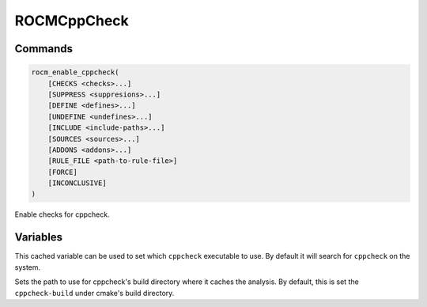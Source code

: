 ROCMCppCheck
============

Commands
--------

.. cmake:command:: rocm_enable_cppcheck

.. code-block:: cmake

    rocm_enable_cppcheck(
        [CHECKS <checks>...]
        [SUPPRESS <suppresions>...]
        [DEFINE <defines>...]
        [UNDEFINE <undefines>...]
        [INCLUDE <include-paths>...]
        [SOURCES <sources>...]
        [ADDONS <addons>...]
        [RULE_FILE <path-to-rule-file>]
        [FORCE]
        [INCONCLUSIVE]
    )

Enable checks for cppcheck.

Variables
---------

.. cmake:variable:: CPPCHECK_EXE

This cached variable can be used to set which ``cppcheck`` executable to use. By default it will search for ``cppcheck`` on the system.

.. cmake:variable:: CPPCHECK_BUILD_DIR

Sets the path to use for cppcheck's build directory where it caches the analysis. By default, this is set the ``cppcheck-build`` under cmake's build directory.

